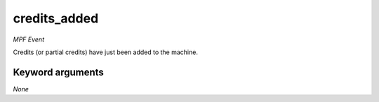 credits_added
=============

*MPF Event*

Credits (or partial credits) have just been added to the
machine.


Keyword arguments
-----------------

*None*
